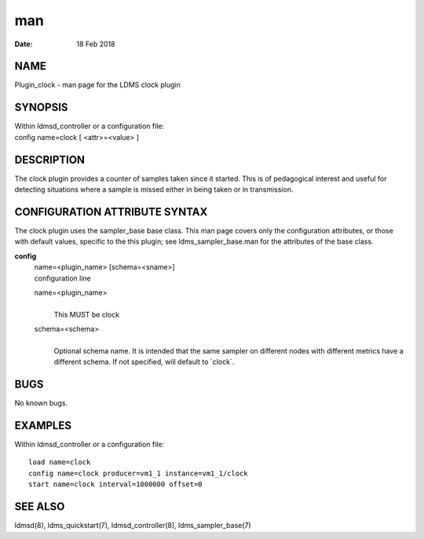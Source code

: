 =====================
man
=====================

:Date:   18 Feb 2018

NAME
======================

Plugin_clock - man page for the LDMS clock plugin

SYNOPSIS
==========================

| Within ldmsd_controller or a configuration file:
| config name=clock [ <attr>=<value> ]

DESCRIPTION
=============================

The clock plugin provides a counter of samples taken since it started.
This is of pedagogical interest and useful for detecting situations
where a sample is missed either in being taken or in transmission.

CONFIGURATION ATTRIBUTE SYNTAX
================================================

The clock plugin uses the sampler_base base class. This man page covers
only the configuration attributes, or those with default values,
specific to the this plugin; see ldms_sampler_base.man for the
attributes of the base class.

**config**
   | name=<plugin_name> [schema=<sname>]
   | configuration line

   name=<plugin_name>
      | 
      | This MUST be clock

   schema=<schema>
      | 
      | Optional schema name. It is intended that the same sampler on
        different nodes with different metrics have a different schema.
        If not specified, will default to \`clock`.

BUGS
======================

No known bugs.

EXAMPLES
==========================

Within ldmsd_controller or a configuration file:

::

   load name=clock
   config name=clock producer=vm1_1 instance=vm1_1/clock
   start name=clock interval=1000000 offset=0

SEE ALSO
==========================

ldmsd(8), ldms_quickstart(7), ldmsd_controller(8), ldms_sampler_base(7)
